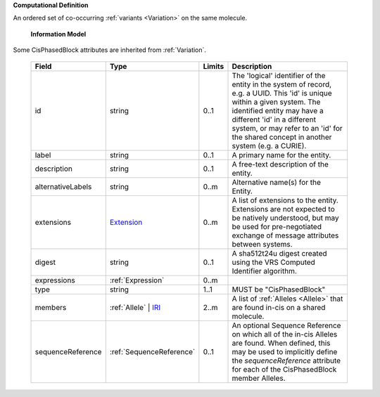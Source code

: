 **Computational Definition**

An ordered set of co-occurring :ref:`variants <Variation>` on the same molecule.

    **Information Model**
    
Some CisPhasedBlock attributes are inherited from :ref:`Variation`.

    .. list-table::
       :class: clean-wrap
       :header-rows: 1
       :align: left
       :widths: auto
       
       *  - Field
          - Type
          - Limits
          - Description
       *  - id
          - string
          - 0..1
          - The 'logical' identifier of the entity in the system of record, e.g. a UUID. This 'id' is unique within a given system. The identified entity may have a different 'id' in a different system, or may refer to an 'id' for the shared concept in another system (e.g. a CURIE).
       *  - label
          - string
          - 0..1
          - A primary name for the entity.
       *  - description
          - string
          - 0..1
          - A free-text description of the entity.
       *  - alternativeLabels
          - string
          - 0..m
          - Alternative name(s) for the Entity.
       *  - extensions
          - `Extension </ga4gh/schema/gks-common/1.x/data-types/json/Extension>`_
          - 0..m
          - A list of extensions to the entity. Extensions are not expected to be natively understood, but may be used for pre-negotiated exchange of message attributes between systems.
       *  - digest
          - string
          - 0..1
          - A sha512t24u digest created using the VRS Computed Identifier algorithm.
       *  - expressions
          - :ref:`Expression`
          - 0..m
          - 
       *  - type
          - string
          - 1..1
          - MUST be "CisPhasedBlock"
       *  - members
          - :ref:`Allele` | `IRI </ga4gh/schema/gks-common/1.x/data-types/json/IRI>`_
          - 2..m
          - A list of :ref:`Alleles <Allele>` that are found in-cis on a shared molecule.
       *  - sequenceReference
          - :ref:`SequenceReference`
          - 0..1
          - An optional Sequence Reference on which all of the in-cis Alleles are found. When defined, this may be used to implicitly define the `sequenceReference` attribute for each of the CisPhasedBlock member Alleles.
